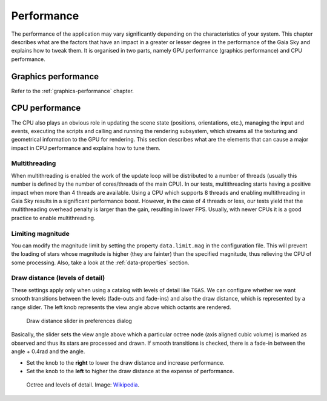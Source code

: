 
.. _performance:

Performance
***********

The performance of the application may vary significantly depending on
the characteristics of your system. This chapter describes what are the
factors that have an impact in a greater or lesser degree in the
performance of the Gaia Sky and explains how to tweak them. It is
organised in two parts, namely GPU performance (graphics performance)
and CPU performance.

Graphics performance
====================

Refer to the :ref:`graphics-performance` chapter.


CPU performance
===============

The CPU also plays an obvious role in updating the scene state
(positions, orientations, etc.), managing the input and events,
executing the scripts and calling and running the rendering subsystem,
which streams all the texturing and geometrical information to the GPU
for rendering. This section describes what are the elements that can
cause a major impact in CPU performance and explains how to tune them.

Multithreading
--------------

When multithreading is enabled the work of the update loop will be distributed
to a number of threads (usually this number is defined by the number of cores/threads
of the main CPU). In our tests, multithreading starts having a positive impact
when more than 4 threads are available. Using a CPU which supports 8 threads 
and enabling multithreading in Gaia Sky results in a significant performance boost.
However, in the case of 4 threads or less, our tests yield that the multithreading
overhead penalty is larger than the gain, resulting in lower FPS. Usually, with
newer CPUs it is a good practice to enable multithreading.

Limiting magnitude
------------------

You can modify the magnitude limit by setting the property ``data.limit.mag``
in the configuration file. This will prevent the loading of stars whose magnitude
is higher (they are fainter) than the specified magnitude, thus relieving the
CPU of some processing. Also, take a look at the
:ref:`data-properties` section.

.. _draw-distance:

Draw distance (levels of detail)
--------------------------------

These settings apply only when using a catalog with levels of detail
like ``TGAS``. We can configure whether we want smooth transitions between
the levels (fade-outs and fade-ins) and also the draw distance, which is
represented by a range slider. The left knob represents the view angle
above which octants are rendered.

.. figure:: img/lodslider.jpg
  :alt: Levels of Detail slider

  Draw distance slider in preferences dialog

Basically, the slider sets the view angle above which a particular octree node (axis aligned cubic volume) 
is marked as observed and thus its stars are processed and drawn. If smooth transitions is checked, there
is a fade-in between the angle + 0.4rad and the angle.

*  Set the knob to the **right** to lower the draw distance and increase performance.
*  Set the knob to the **left** to higher the draw distance at the expense of performance.

.. figure:: img/lodoctree.png
  :alt: Octree and levels of detail

  Octree and levels of detail. Image: `Wikipedia <https://en.wikipedia.org/wiki/Octree>`__.
